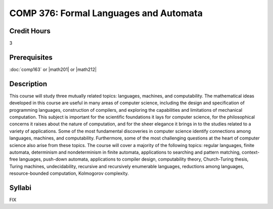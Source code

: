 COMP 376: Formal Languages and Automata
=======================================

Credit Hours
-----------------------

3

Prerequisites
------------------------------

:doc:`comp163` or |math201| or |math212|

Description
--------------------

This course will study three mutually related topics: languages,
machines, and computability. The mathematical ideas developed in this
course are useful in many areas of computer science, including the
design and specification of programming languages, construction of
compilers, and exploring the capabilities and limitations of mechanical
computation. This subject is important for the scientific foundations it
lays for computer science, for the philosophical concerns it raises
about the nature of computation, and for the sheer elegance it brings in
to the studies related to a variety of applications. Some of the most
fundamental discoveries in computer science identify connections among
languages, machines, and computability. Furthermore, some of the most
challenging questions at the heart of computer science also arise from
these topics. The course will cover a majority of the following topics:
regular languages, finite automata, determinism and nondeterminism in
finite automata, applications to searching and pattern matching,
context-free languages, push-down automata, applications to compiler
design, computability theory, Church-Turing thesis, Turing machines,
undecidability, recursive and recursively enumerable languages,
reductions among languages, resource-bounded computation, Kolmogorov
complexity.

Syllabi
----------------------

FIX